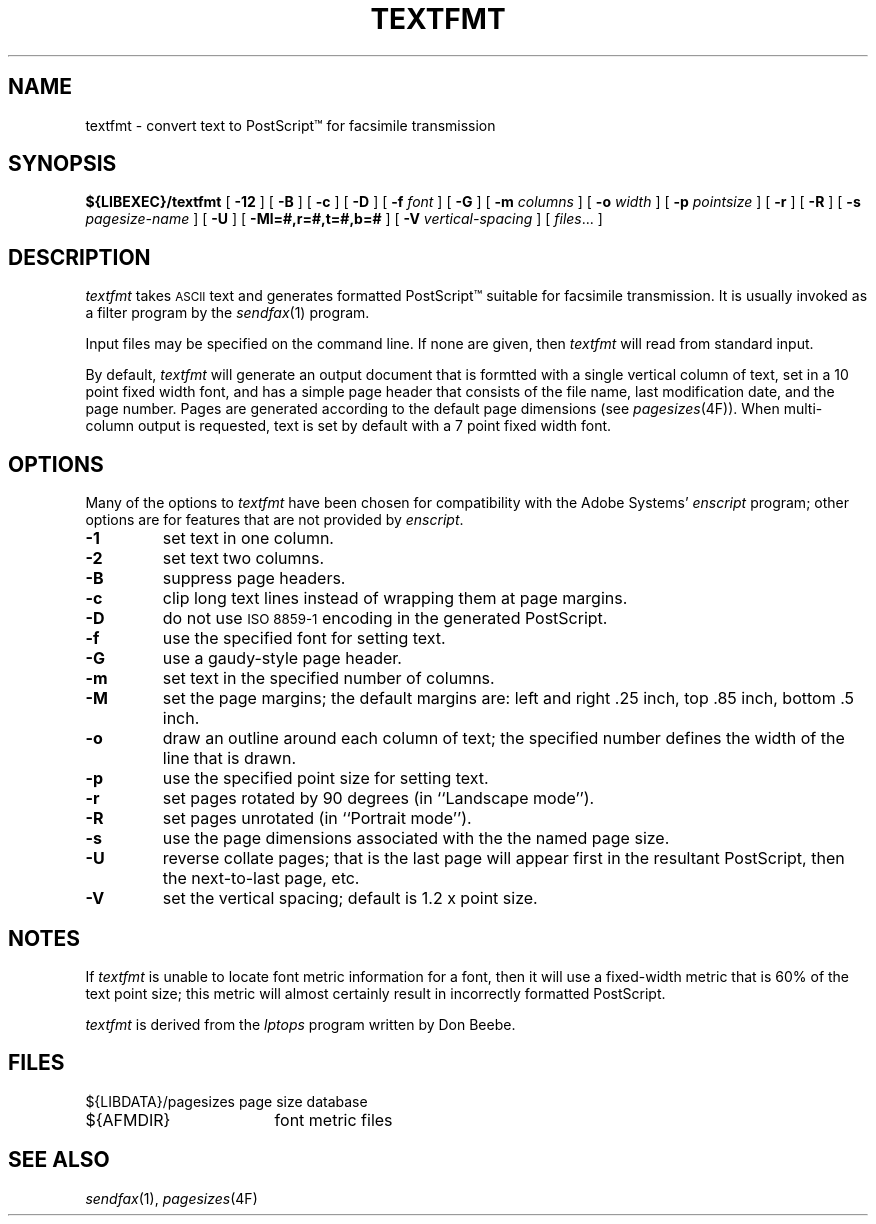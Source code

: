 .\"	$Header: /a/cvs/386BSD/ports/comm/flexfax/man/textfmt.1,v 1.1 1993/08/31 23:46:02 ljo Exp $
.\"
.\" FlexFAX Facsimile Software
.\"
.\" Copyright (c) 1993 Sam Leffler
.\" Copyright (c) 1993 Silicon Graphics, Inc.
.\" 
.\" Permission to use, copy, modify, distribute, and sell this software and 
.\" its documentation for any purpose is hereby granted without fee, provided
.\" that (i) the above copyright notices and this permission notice appear in
.\" all copies of the software and related documentation, and (ii) the names of
.\" Sam Leffler and Silicon Graphics may not be used in any advertising or
.\" publicity relating to the software without the specific, prior written
.\" permission of Sam Leffler and Silicon Graphics.
.\" 
.\" THE SOFTWARE IS PROVIDED "AS-IS" AND WITHOUT WARRANTY OF ANY KIND, 
.\" EXPRESS, IMPLIED OR OTHERWISE, INCLUDING WITHOUT LIMITATION, ANY 
.\" WARRANTY OF MERCHANTABILITY OR FITNESS FOR A PARTICULAR PURPOSE.  
.\" 
.\" IN NO EVENT SHALL SAM LEFFLER OR SILICON GRAPHICS BE LIABLE FOR
.\" ANY SPECIAL, INCIDENTAL, INDIRECT OR CONSEQUENTIAL DAMAGES OF ANY KIND,
.\" OR ANY DAMAGES WHATSOEVER RESULTING FROM LOSS OF USE, DATA OR PROFITS,
.\" WHETHER OR NOT ADVISED OF THE POSSIBILITY OF DAMAGE, AND ON ANY THEORY OF 
.\" LIABILITY, ARISING OUT OF OR IN CONNECTION WITH THE USE OR PERFORMANCE 
.\" OF THIS SOFTWARE.
.\"
.TH TEXTFMT 1 "May 12, 1993"
.SH NAME
textfmt \- convert text to PostScript\(tm for facsimile transmission
.SH SYNOPSIS
.B ${LIBEXEC}/textfmt
[
.B \-12
] [
.B \-B
] [
.B \-c
] [
.B \-D
] [
.B \-f
.I font
] [
.B \-G
] [
.B \-m
.I columns
] [
.B \-o
.I width
] [
.B \-p
.I pointsize
] [
.B \-r
] [
.B \-R
] [
.B \-s
.I pagesize-name
] [
.B \-U
] [
.B \-Ml=#,r=#,t=#,b=#
] [
.B \-V
.I vertical-spacing
] [
.IR files ...
]
.SH DESCRIPTION
.I textfmt
takes
.SM ASCII
text and generates formatted PostScript\(tm
suitable for facsimile transmission.
It is usually invoked as a filter program by the
.IR sendfax (1)
program.
.PP
Input files may be specified on the command line.
If none are given, then
.I textfmt
will read from standard input.
.PP
By default,
.I textfmt
will generate an output document that is formtted with a single
vertical column of text, set in a 10 point fixed width font, and
has a simple page header that consists of the file name, last
modification date, and the page number.
Pages are generated according to the default page dimensions
(see
.IR pagesizes (4F)).
When multi-column output is requested, text is set by default with
a 7 point fixed width font.
.SH OPTIONS
Many of the options to
.I textfmt
have been chosen for compatibility with the Adobe Systems'
.I enscript
program; other options are for features that are not provided by
.IR enscript .
.TP
.B \-1
set text in one column.
.TP
.B \-2
set text two columns.
.TP
.B \-B
suppress page headers.
.TP
.B \-c
clip long text lines instead of wrapping them at page margins.
.TP
.B \-D
do not use
.SM "ISO 8859-1"
encoding in the generated PostScript.
.TP
.B \-f
use the specified font for setting text.
.TP
.B \-G
use a gaudy-style page header.
.TP
.B \-m
set text in the specified number of columns.
.TP
.B \-M
set the page margins; the default margins are:
left and right .25 inch, top .85 inch, bottom .5 inch.
.TP
.B \-o
draw an outline around each column of text; the specified number 
defines the width of the line that is drawn.
.TP
.B \-p
use the specified point size for setting text.
.TP
.B \-r
set pages rotated by 90 degrees (in ``Landscape mode'').
.TP
.B \-R
set pages unrotated (in ``Portrait mode'').
.TP
.B \-s
use the page dimensions associated with the the named page size.
.TP
.B \-U
reverse collate pages; that is the last page will appear first
in the resultant PostScript, then the next-to-last page, etc.
.TP
.B \-V
set the vertical spacing; default is 1.2 x point size.
.SH NOTES
If
.I textfmt
is unable to locate font metric information for a font, then it
will use a fixed-width metric that is 60% of the text point size;
this metric will almost certainly result
in incorrectly formatted PostScript.
.PP
.I textfmt
is derived from the
.I lptops
program written by Don Beebe.
.SH FILES
.ta \w'${LIBDATA}/pagesizes    'u
.nf
${LIBDATA}/pagesizes	page size database
${AFMDIR}	font metric files
.fi
.SH "SEE ALSO"
.IR sendfax (1),
.IR pagesizes (4F)
